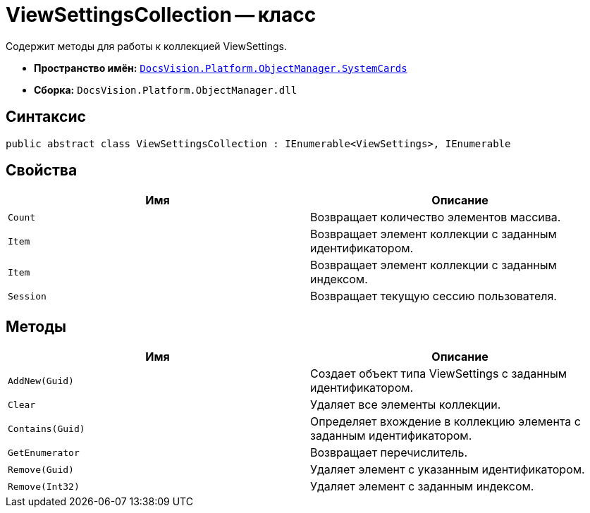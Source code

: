 = ViewSettingsCollection -- класс

Содержит методы для работы к коллекцией ViewSettings.

* *Пространство имён:* `xref:api/DocsVision/Platform/ObjectManager/SystemCards/SystemCards_NS.adoc[DocsVision.Platform.ObjectManager.SystemCards]`
* *Сборка:* `DocsVision.Platform.ObjectManager.dll`

== Синтаксис

[source,csharp]
----
public abstract class ViewSettingsCollection : IEnumerable<ViewSettings>, IEnumerable
----

== Свойства

[cols=",",options="header"]
|===
|Имя |Описание
|`Count` |Возвращает количество элементов массива.
|`Item` |Возвращает элемент коллекции с заданным идентификатором.
|`Item` |Возвращает элемент коллекции с заданным индексом.
|`Session` |Возвращает текущую сессию пользователя.
|===

== Методы

[cols=",",options="header"]
|===
|Имя |Описание
|`AddNew(Guid)` |Создает объект типа ViewSettings с заданным идентификатором.
|`Clear` |Удаляет все элементы коллекции.
|`Contains(Guid)` |Определяет вхождение в коллекцию элемента с заданным идентификатором.
|`GetEnumerator` |Возвращает перечислитель.
|`Remove(Guid)` |Удаляет элемент с указанным идентификатором.
|`Remove(Int32)` |Удаляет элемент с заданным индексом.
|===

